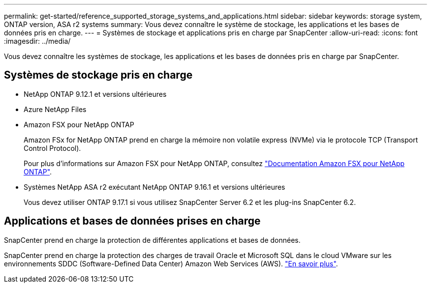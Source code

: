 ---
permalink: get-started/reference_supported_storage_systems_and_applications.html 
sidebar: sidebar 
keywords: storage system, ONTAP version, ASA r2 systems 
summary: Vous devez connaître le système de stockage, les applications et les bases de données pris en charge. 
---
= Systèmes de stockage et applications pris en charge par SnapCenter
:allow-uri-read: 
:icons: font
:imagesdir: ../media/


[role="lead"]
Vous devez connaître les systèmes de stockage, les applications et les bases de données pris en charge par SnapCenter.



== Systèmes de stockage pris en charge

* NetApp ONTAP 9.12.1 et versions ultérieures
* Azure NetApp Files
* Amazon FSX pour NetApp ONTAP
+
Amazon FSx for NetApp ONTAP prend en charge la mémoire non volatile express (NVMe) via le protocole TCP (Transport Control Protocol).

+
Pour plus d'informations sur Amazon FSX pour NetApp ONTAP, consultez https://docs.aws.amazon.com/fsx/latest/ONTAPGuide/what-is-fsx-ontap.html["Documentation Amazon FSX pour NetApp ONTAP"^].

* Systèmes NetApp ASA r2 exécutant NetApp ONTAP 9.16.1 et versions ultérieures
+
Vous devez utiliser ONTAP 9.17.1 si vous utilisez SnapCenter Server 6.2 et les plug-ins SnapCenter 6.2.





== Applications et bases de données prises en charge

SnapCenter prend en charge la protection de différentes applications et bases de données.

SnapCenter prend en charge la protection des charges de travail Oracle et Microsoft SQL dans le cloud VMware sur les environnements SDDC (Software-Defined Data Center) Amazon Web Services (AWS). https://community.netapp.com/t5/Tech-ONTAP-Blogs/Protect-Oracle-MS-SQL-workloads-using-NetApp-SnapCenter-in-VMware-Cloud-on-AWS/ba-p/449168["En savoir plus"^].
